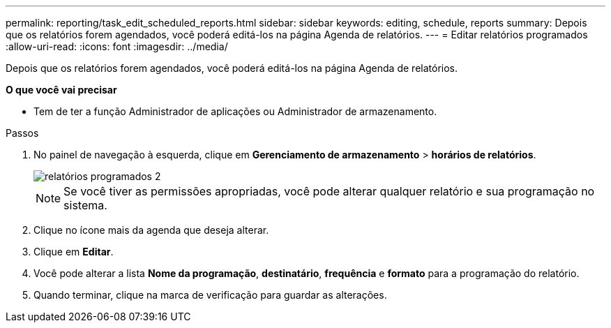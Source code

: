 ---
permalink: reporting/task_edit_scheduled_reports.html 
sidebar: sidebar 
keywords: editing, schedule, reports 
summary: Depois que os relatórios forem agendados, você poderá editá-los na página Agenda de relatórios. 
---
= Editar relatórios programados
:allow-uri-read: 
:icons: font
:imagesdir: ../media/


[role="lead"]
Depois que os relatórios forem agendados, você poderá editá-los na página Agenda de relatórios.

*O que você vai precisar*

* Tem de ter a função Administrador de aplicações ou Administrador de armazenamento.


.Passos
. No painel de navegação à esquerda, clique em *Gerenciamento de armazenamento* > *horários de relatórios*.
+
image::../media/scheduled_reports_2.gif[relatórios programados 2]

+
[NOTE]
====
Se você tiver as permissões apropriadas, você pode alterar qualquer relatório e sua programação no sistema.

====
. Clique no ícone mais image:../media/more_icon.gif[""]da agenda que deseja alterar.
. Clique em *Editar*.
. Você pode alterar a lista *Nome da programação*, *destinatário*, *frequência* e *formato* para a programação do relatório.
. Quando terminar, clique na marca de verificação para guardar as alterações.

